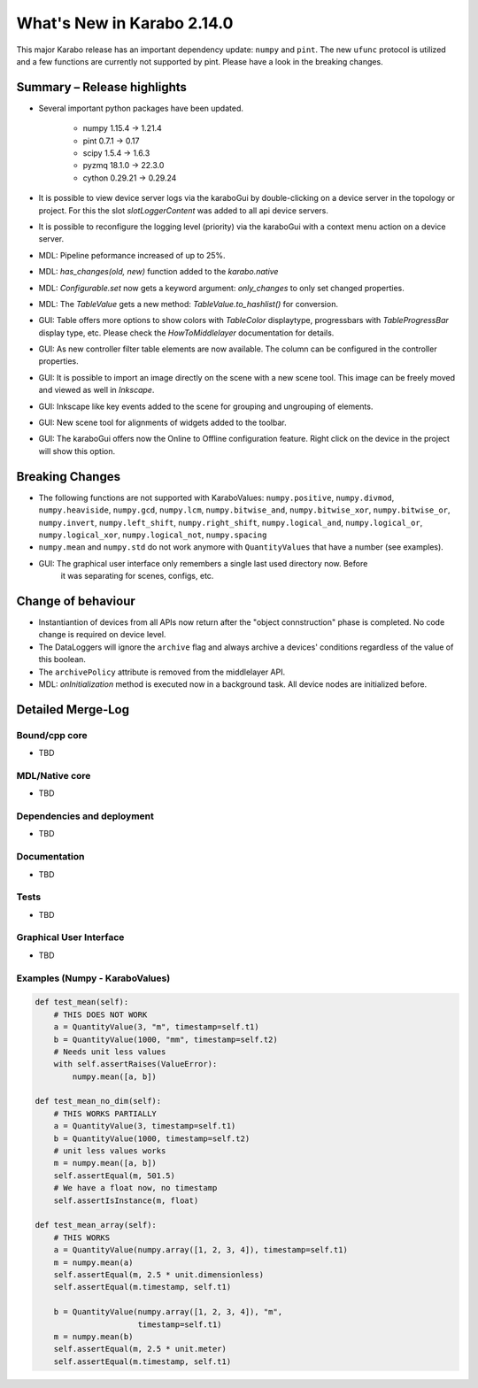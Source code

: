 ***************************
What's New in Karabo 2.14.0
***************************

This major Karabo release has an important dependency update: ``numpy`` and ``pint``. The new ``ufunc`` protocol is utilized and a few functions are
currently not supported by pint. Please have a look in the breaking changes.

Summary – Release highlights
++++++++++++++++++++++++++++

- Several important python packages have been updated.

    - numpy 1.15.4 -> 1.21.4
    - pint 0.7.1 -> 0.17
    - scipy 1.5.4 -> 1.6.3
    - pyzmq 18.1.0 -> 22.3.0
    - cython 0.29.21 -> 0.29.24

- It is possible to view device server logs via the karaboGui by double-clicking
  on a device server in the topology or project. For this the slot *slotLoggerContent*
  was added to all api device servers.
- It is possible to reconfigure the logging level (priority) via the karaboGui with a context
  menu action on a device server.
- MDL: Pipeline peformance increased of up to 25%.
- MDL: `has_changes(old, new)` function added to the `karabo.native`
- MDL: `Configurable.set` now gets a keyword argument: `only_changes` to only set changed properties.
- MDL: The `TableValue` gets a new method: `TableValue.to_hashlist()` for conversion.
- GUI: Table offers more options to show colors with `TableColor` displaytype, progressbars with
  `TableProgressBar` display type, etc. Please check the *HowToMiddlelayer* documentation for details.
- GUI: As new controller filter table elements are now available. The column can be configured in the
  controller properties.
- GUI: It is possible to import an image directly on the scene with a new scene tool. This image
  can be freely moved and viewed as well in `Inkscape`.
- GUI: Inkscape like key events added to the scene for grouping and ungrouping of elements.
- GUI: New scene tool for alignments of widgets added to the toolbar.
- GUI: The karaboGui offers now the Online to Offline configuration feature. Right click on
  the device in the project will show this option.


Breaking Changes
++++++++++++++++

- The following functions are not supported with KaraboValues: ``numpy.positive``, ``numpy.divmod``, ``numpy.heaviside``,
  ``numpy.gcd``, ``numpy.lcm``, ``numpy.bitwise_and``, ``numpy.bitwise_xor``, ``numpy.bitwise_or``, ``numpy.invert``,
  ``numpy.left_shift``, ``numpy.right_shift``, ``numpy.logical_and``, ``numpy.logical_or``, ``numpy.logical_xor``,
  ``numpy.logical_not``, ``numpy.spacing``
- ``numpy.mean`` and ``numpy.std`` do not work anymore with ``QuantityValues`` that have a number (see examples).
- GUI: The graphical user interface only remembers a single last used directory now. Before
       it was separating for scenes, configs, etc.

Change of behaviour
+++++++++++++++++++

- Instantiantion of devices from all APIs now return after the "object connstruction" phase is completed.
  No code change is required on device level.

- The DataLoggers will ignore the ``archive`` flag and always archive a devices' conditions regardless of the
  value of this boolean.

- The ``archivePolicy`` attribute is removed from the middlelayer API.

- MDL: `onInitialization` method is executed now in a background task. All device nodes are initialized before.


Detailed Merge-Log
++++++++++++++++++

Bound/cpp core
==============

- TBD

MDL/Native core
===============

- TBD

Dependencies and deployment
===========================

- TBD

Documentation
=============

- TBD


Tests
=====

- TBD

Graphical User Interface
========================

- TBD


Examples (Numpy - KaraboValues)
===============================

.. code-block:: python

    def test_mean(self):
        # THIS DOES NOT WORK
        a = QuantityValue(3, "m", timestamp=self.t1)
        b = QuantityValue(1000, "mm", timestamp=self.t2)
        # Needs unit less values
        with self.assertRaises(ValueError):
            numpy.mean([a, b])

    def test_mean_no_dim(self):
        # THIS WORKS PARTIALLY
        a = QuantityValue(3, timestamp=self.t1)
        b = QuantityValue(1000, timestamp=self.t2)
        # unit less values works
        m = numpy.mean([a, b])
        self.assertEqual(m, 501.5)
        # We have a float now, no timestamp
        self.assertIsInstance(m, float)

    def test_mean_array(self):
        # THIS WORKS
        a = QuantityValue(numpy.array([1, 2, 3, 4]), timestamp=self.t1)
        m = numpy.mean(a)
        self.assertEqual(m, 2.5 * unit.dimensionless)
        self.assertEqual(m.timestamp, self.t1)

        b = QuantityValue(numpy.array([1, 2, 3, 4]), "m",
                          timestamp=self.t1)
        m = numpy.mean(b)
        self.assertEqual(m, 2.5 * unit.meter)
        self.assertEqual(m.timestamp, self.t1)